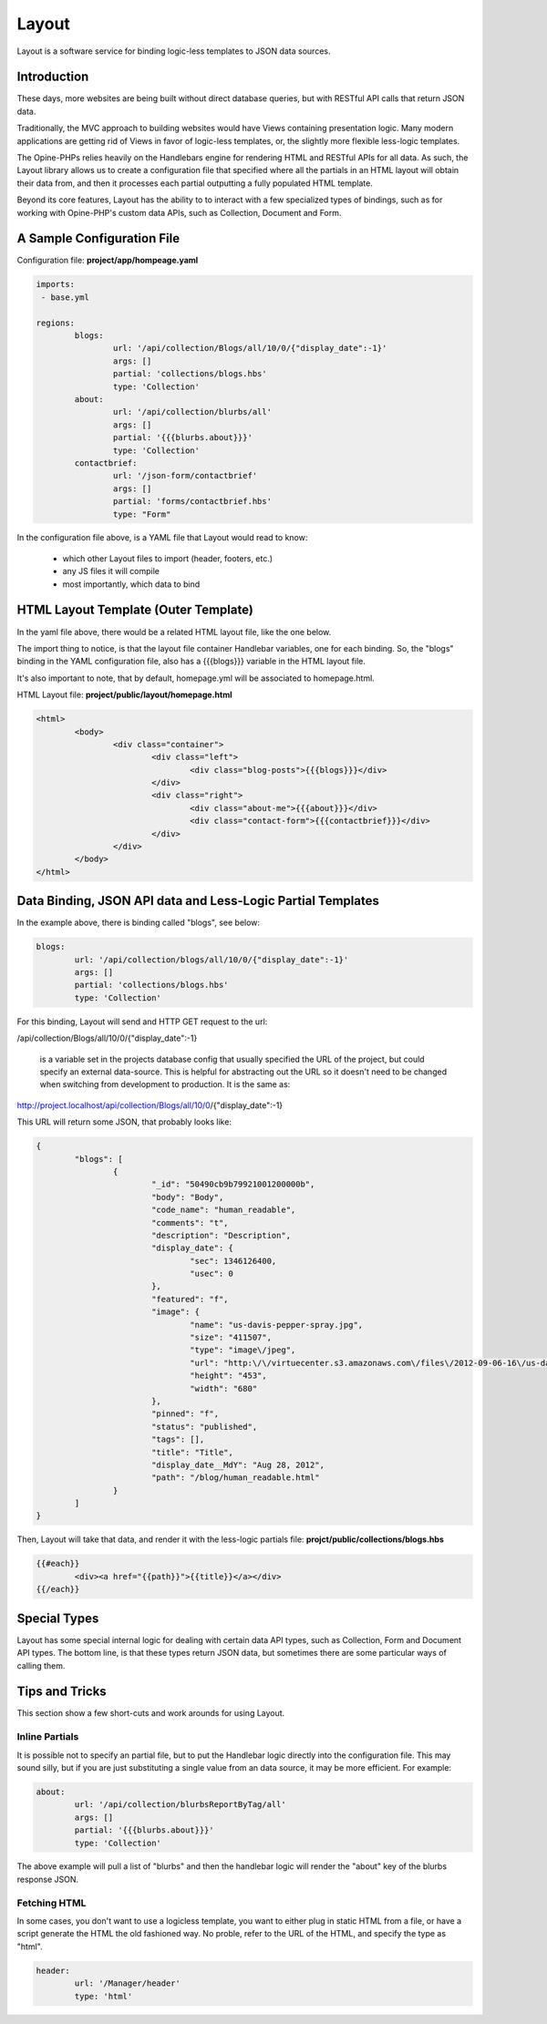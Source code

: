 Layout
==========

Layout is a software service for binding logic-less templates to JSON data sources.

Introduction
++++++++++++

These days, more websites are being built without direct database queries, but with RESTful API calls that return JSON data. 

Traditionally, the MVC approach to building websites would have Views containing presentation logic.  Many modern applications are getting rid of Views in favor of logic-less templates, or, the slightly more flexible less-logic templates.

The Opine-PHPs relies heavily on the Handlebars engine for rendering HTML and RESTful APIs for all data.  As such, the Layout library allows us to create a configuration file that specified where all the partials in an HTML layout will obtain their data from, and then it processes each partial outputting a fully populated HTML template.

Beyond its core features, Layout has the ability to to interact with a few specialized types of bindings, such as for working with Opine-PHP's custom data APIs, such as Collection, Document and Form.

A Sample Configuration File
+++++++++++++++++++++++++++

Configuration file: **project/app/hompeage.yaml**

.. code-block:: yaml

	imports:
	 - base.yml

	regions:
		blogs:
			url: '/api/collection/Blogs/all/10/0/{"display_date":-1}'
			args: []
			partial: 'collections/blogs.hbs'
			type: 'Collection'
		about:
			url: '/api/collection/blurbs/all'
			args: []
			partial: '{{{blurbs.about}}}'
			type: 'Collection'
		contactbrief:
			url: '/json-form/contactbrief'
			args: []
			partial: 'forms/contactbrief.hbs'
			type: "Form"


In the configuration file above,  is a YAML file that Layout would read to know:

 * which other Layout files to import (header, footers, etc.)
 * any JS files it will compile
 * most importantly, which data to bind


HTML Layout Template (Outer Template)
+++++++++++++++++++++++++++++++++++++

In the yaml file above, there would be a related HTML layout file, like the one below.

The import thing to notice, is that the layout file container Handlebar variables, one for each binding.  So, the "blogs" binding in the YAML configuration file, also has a {{{blogs}}} variable in the HTML layout file.

It's also important to note, that by default, homepage.yml will be associated to homepage.html.

HTML Layout file: **project/public/layout/homepage.html**

.. code-block:: html

	<html>
		<body>
			<div class="container">
				<div class="left">
					<div class="blog-posts">{{{blogs}}}</div>
				</div>
				<div class="right">
					<div class="about-me">{{{about}}}</div>
					<div class="contact-form">{{{contactbrief}}}</div>
				</div>
			</div>
		</body>
	</html>


Data Binding, JSON API data and Less-Logic Partial Templates
++++++++++++++++++++++++++++++++++++++++++++++++++++++++++++

In the example above, there is binding called "blogs", see below:

.. code-block:: yaml

		blogs:
			url: '/api/collection/blogs/all/10/0/{"display_date":-1}'
			args: []
			partial: 'collections/blogs.hbs'
			type: 'Collection'


For this binding, Layout will send and HTTP GET request to the url: 

/api/collection/Blogs/all/10/0/{"display_date":-1}

 is a variable set in the projects database config that usually specified the URL of the project, but could specify an external data-source.  This is helpful for abstracting out the URL so it doesn't need to be changed when switching from development to production.  It is the same as:

http://project.localhost/api/collection/Blogs/all/10/0/{"display_date":-1}

This URL will return some JSON, that probably looks like:

.. code-block:: javascript

	{
		"blogs": [
			{
				"_id": "50490cb9b79921001200000b",
				"body": "Body",
				"code_name": "human_readable",
				"comments": "t",
				"description": "Description",
				"display_date": {
					"sec": 1346126400,
					"usec": 0
				},
				"featured": "f",
				"image": {
					"name": "us-davis-pepper-spray.jpg",
					"size": "411507",
					"type": "image\/jpeg",
					"url": "http:\/\/virtuecenter.s3.amazonaws.com\/files\/2012-09-06-16\/us-davis-pepper-spray.jpg",
					"height": "453",
					"width": "680"
				},
				"pinned": "f",
				"status": "published",
				"tags": [],
				"title": "Title",
				"display_date__MdY": "Aug 28, 2012",
				"path": "/blog/human_readable.html"
			}
		]
	}


Then, Layout will take that data, and render it with the less-logic partials file: **projct/public/collections/blogs.hbs**

.. code-block:: html

	{{#each}}
		<div><a href="{{path}}">{{title}}</a></div>
	{{/each}}


Special Types
+++++++++++++

Layout has some special internal logic for dealing with certain data API types, such as Collection, Form and Document API types.  The bottom line, is that these types return JSON data, but sometimes there are some particular ways of calling them.


Tips and Tricks
+++++++++++++++

This section show a few short-cuts and work arounds for using Layout.

Inline Partials
***************

It is possible not to specify an partial file, but to put the Handlebar logic directly into the configuration file.  This may sound silly, but if you are just substituting a single value from an data source, it may be more efficient.  For example:


.. code-block:: yaml

	about:
		url: '/api/collection/blurbsReportByTag/all'
		args: []
		partial: '{{{blurbs.about}}}'
		type: 'Collection'

The above example will pull a list of "blurbs" and then the handlebar logic will render the "about" key of the blurbs response JSON.


Fetching HTML
*************

In some cases, you don't want to use a logicless template, you want to either plug in static HTML from a file, or have a script generate the HTML the old fashioned way.  No proble, refer to the URL of the HTML, and specify the type as "html".

.. code-block:: yaml
	
	header:
		url: '/Manager/header'
		type: 'html'
